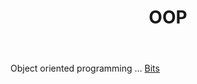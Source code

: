 :PROPERTIES:
:ID:       DBFD284A-325A-4D19-AF29-F9A76C411471
:END:
#+TITLE: OOP

Object oriented programming ... [[id:1BBFCBC1-54B3-4A17-BE14-623BE19E9306][Bits]]
